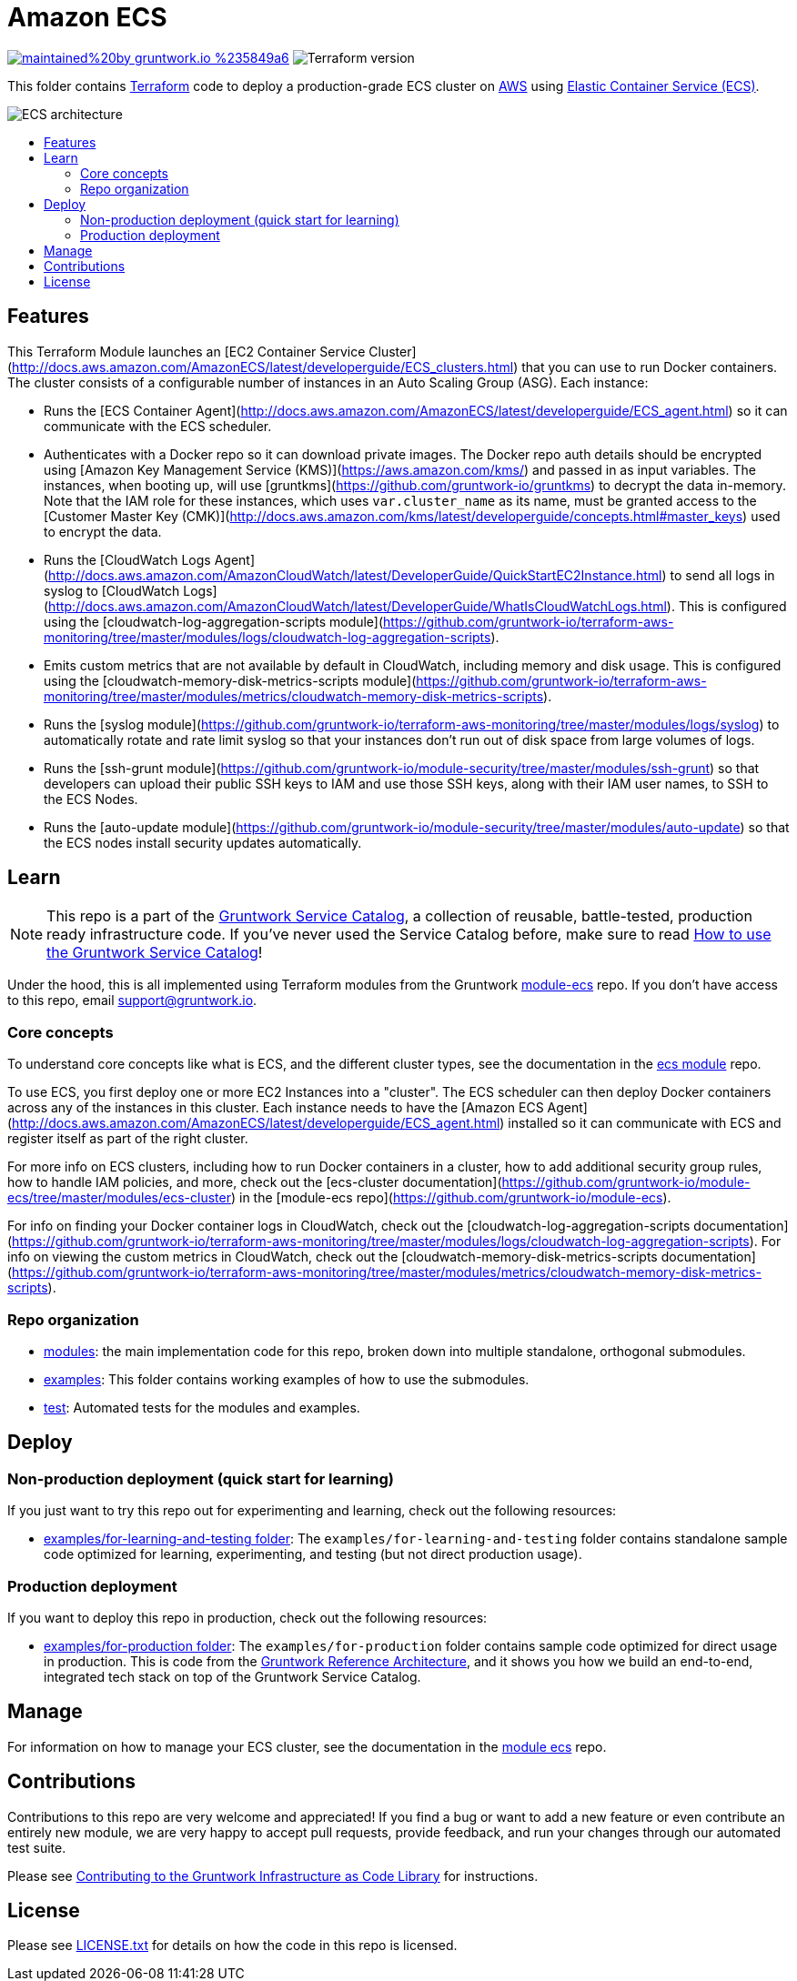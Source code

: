 :type: service
:name: Amazon ECS Cluster
:description: Deploy an Amazon ECS Cluster
:icon: /_docs/ecs-cluster-icon.png
:category: docker-orchestration
:cloud: aws
:tags: docker, orchestration, ecs, containers
:license: gruntwork
:built-with: terraform, bash, python, go

// AsciiDoc TOC settings
:toc:
:toc-placement!:
:toc-title:

// GitHub specific settings. See https://gist.github.com/dcode/0cfbf2699a1fe9b46ff04c41721dda74 for details.
ifdef::env-github[]
:tip-caption: :bulb:
:note-caption: :information_source:
:important-caption: :heavy_exclamation_mark:
:caution-caption: :fire:
:warning-caption: :warning:
endif::[]

= Amazon ECS

image:https://img.shields.io/badge/maintained%20by-gruntwork.io-%235849a6.svg[link="https://gruntwork.io/?ref=repo_aws_service_catalog"]
image:https://img.shields.io/badge/tf-%3E%3D0.12.0-blue.svg[Terraform version]

This folder contains https://www.terraform.io[Terraform] code to deploy a production-grade ECS cluster on https://aws.amazon.com[AWS] using
https://docs.aws.amazon.com/AmazonECS/latest/developerguide/Welcome.html[Elastic
Container Service (ECS)].

image::/_docs/ecs-architecture.png?raw=true[ECS architecture]

toc::[]




== Features

This Terraform Module launches an [EC2 Container Service
Cluster](http://docs.aws.amazon.com/AmazonECS/latest/developerguide/ECS_clusters.html) that you can use to run
Docker containers. The cluster consists of a configurable number of instances in an Auto Scaling Group (ASG). Each
instance:

*  Runs the [ECS Container Agent](http://docs.aws.amazon.com/AmazonECS/latest/developerguide/ECS_agent.html) so
   it can communicate with the ECS scheduler.
*  Authenticates with a Docker repo so it can download private images. The Docker repo auth details should be encrypted
   using [Amazon Key Management Service (KMS)](https://aws.amazon.com/kms/) and passed in as input variables. The
   instances, when booting up, will use [gruntkms](https://github.com/gruntwork-io/gruntkms) to decrypt the data
   in-memory. Note that the IAM role for these instances, which uses `var.cluster_name` as its name, must be granted
   access to the [Customer Master Key
   (CMK)](http://docs.aws.amazon.com/kms/latest/developerguide/concepts.html#master_keys) used to encrypt the data.
*  Runs the [CloudWatch Logs
   Agent](http://docs.aws.amazon.com/AmazonCloudWatch/latest/DeveloperGuide/QuickStartEC2Instance.html) to send all
   logs in syslog to [CloudWatch
   Logs](http://docs.aws.amazon.com/AmazonCloudWatch/latest/DeveloperGuide/WhatIsCloudWatchLogs.html). This is
   configured using the [cloudwatch-log-aggregation-scripts
   module](https://github.com/gruntwork-io/terraform-aws-monitoring/tree/master/modules/logs/cloudwatch-log-aggregation-scripts).
* Emits custom metrics that are not available by default in CloudWatch, including memory and disk usage. This is
  configured using the [cloudwatch-memory-disk-metrics-scripts
   module](https://github.com/gruntwork-io/terraform-aws-monitoring/tree/master/modules/metrics/cloudwatch-memory-disk-metrics-scripts).
* Runs the [syslog module](https://github.com/gruntwork-io/terraform-aws-monitoring/tree/master/modules/logs/syslog) to
   automatically rotate and rate limit syslog so that your instances don't run out of disk space from large volumes of
   logs.
* Runs the [ssh-grunt module](https://github.com/gruntwork-io/module-security/tree/master/modules/ssh-grunt) so that
   developers can upload their public SSH keys to IAM and use those SSH keys, along with their IAM user names, to SSH
   to the ECS Nodes.
* Runs the [auto-update module](https://github.com/gruntwork-io/module-security/tree/master/modules/auto-update) so
   that the ECS nodes install security updates automatically.


== Learn

NOTE: This repo is a part of the https://github.com/gruntwork-io/aws-service-catalog/[Gruntwork Service Catalog], a collection of
reusable, battle-tested, production ready infrastructure code. If you've never used the Service Catalog before, make
sure to read https://gruntwork.io/guides/foundations/how-to-use-gruntwork-service-catalog/[How to use the Gruntwork
Service Catalog]!

Under the hood, this is all implemented using Terraform modules from the Gruntwork
https://github.com/gruntwork-io/module-ecs[module-ecs] repo. If you don't have access to this repo, email
support@gruntwork.io.


=== Core concepts

To understand core concepts like what is ECS, and the different cluster types, see the documentation in the
https://github.com/gruntwork-io/module-ecs[ecs module] repo.

To use ECS, you first deploy one or more EC2 Instances into a "cluster". The ECS scheduler can then deploy Docker
containers across any of the instances in this cluster. Each instance needs to have the [Amazon ECS
Agent](http://docs.aws.amazon.com/AmazonECS/latest/developerguide/ECS_agent.html) installed so it can communicate with
ECS and register itself as part of the right cluster.

For more info on ECS clusters, including how to run Docker containers in a cluster, how to add additional security
group rules, how to handle IAM policies, and more, check out the [ecs-cluster
documentation](https://github.com/gruntwork-io/module-ecs/tree/master/modules/ecs-cluster) in the
[module-ecs repo](https://github.com/gruntwork-io/module-ecs).

For info on finding your Docker container logs in CloudWatch, check out the [cloudwatch-log-aggregation-scripts
documentation](https://github.com/gruntwork-io/terraform-aws-monitoring/tree/master/modules/logs/cloudwatch-log-aggregation-scripts).
For info on viewing the custom metrics in CloudWatch, check out the [cloudwatch-memory-disk-metrics-scripts
documentation](https://github.com/gruntwork-io/terraform-aws-monitoring/tree/master/modules/metrics/cloudwatch-memory-disk-metrics-scripts).

=== Repo organization

* link:/modules[modules]: the main implementation code for this repo, broken down into multiple standalone, orthogonal submodules.
* link:/examples[examples]: This folder contains working examples of how to use the submodules.
* link:/test[test]: Automated tests for the modules and examples.


== Deploy

=== Non-production deployment (quick start for learning)

If you just want to try this repo out for experimenting and learning, check out the following resources:

* link:/examples/for-learning-and-testing[examples/for-learning-and-testing folder]: The
  `examples/for-learning-and-testing` folder contains standalone sample code optimized for learning, experimenting, and
  testing (but not direct production usage).

=== Production deployment

If you want to deploy this repo in production, check out the following resources:

* link:/examples/for-production[examples/for-production folder]: The `examples/for-production` folder contains sample
  code optimized for direct usage in production. This is code from the
  https://gruntwork.io/reference-architecture/:[Gruntwork Reference Architecture], and it shows you how we build an
  end-to-end, integrated tech stack on top of the Gruntwork Service Catalog.




== Manage

For information on how to manage your ECS cluster, see the documentation in the
https://github.com/gruntwork-io/module-ecs[module ecs] repo.




== Contributions

Contributions to this repo are very welcome and appreciated! If you find a bug or want to add a new feature or even contribute an entirely new module, we are very happy to accept pull requests, provide feedback, and run your changes through our automated test suite.

Please see https://gruntwork.io/guides/foundations/how-to-use-gruntwork-infrastructure-as-code-library/#contributing-to-the-gruntwork-infrastructure-as-code-library[Contributing to the Gruntwork Infrastructure as Code Library] for instructions.




== License

Please see link:/LICENSE.txt[LICENSE.txt] for details on how the code in this repo is licensed.

